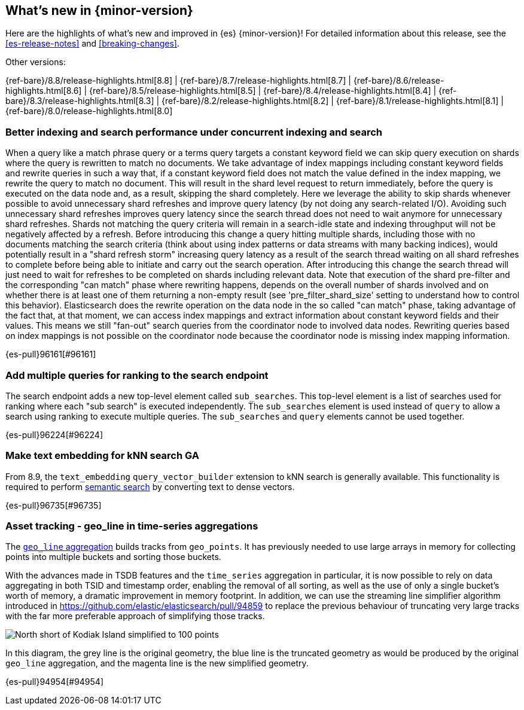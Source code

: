 [[release-highlights]]
== What's new in {minor-version}

Here are the highlights of what's new and improved in {es} {minor-version}!
ifeval::["{release-state}"!="unreleased"]
For detailed information about this release, see the <<es-release-notes>> and
<<breaking-changes>>.

// Add previous release to the list
Other versions:

{ref-bare}/8.8/release-highlights.html[8.8]
| {ref-bare}/8.7/release-highlights.html[8.7]
| {ref-bare}/8.6/release-highlights.html[8.6]
| {ref-bare}/8.5/release-highlights.html[8.5]
| {ref-bare}/8.4/release-highlights.html[8.4]
| {ref-bare}/8.3/release-highlights.html[8.3]
| {ref-bare}/8.2/release-highlights.html[8.2]
| {ref-bare}/8.1/release-highlights.html[8.1]
| {ref-bare}/8.0/release-highlights.html[8.0]

endif::[]

// tag::notable-highlights[]

[discrete]
[[better_indexing_search_performance_under_concurrent_indexing_search]]
=== Better indexing and search performance under concurrent indexing and search
When a query like a match phrase query or a terms query targets a constant keyword field we can skip query execution on shards where the query is rewritten to match no documents. We take advantage of index mappings including constant keyword fields and rewrite queries in such a way that, if a constant keyword field does not match the value defined in the index mapping, we rewrite the query to match no document. This will result in the shard level request to return immediately, before the query is executed on the data node and, as a result, skipping the shard completely. Here we leverage the ability to skip shards whenever possible to avoid unnecessary shard refreshes and improve query latency (by not doing any search-related I/O). Avoiding such unnecessary shard refreshes improves query latency since the search thread does not need to wait anymore for unnecessary shard refreshes. Shards not matching the query criteria will remain in a search-idle state and indexing throughput will not be negatively affected by a refresh. Before introducing this change a query hitting multiple shards, including those with no documents matching the search criteria (think about using index patterns or data streams with many backing indices), would potentially result in a "shard refresh storm" increasing query latency as a result of the search thread waiting on all shard refreshes to complete before being able to initiate and carry out the search operation. After introducing this change the search thread will just need to wait for refreshes to be completed on shards including relevant data. Note that execution of the shard pre-filter and the corresponding "can match" phase where rewriting happens, depends on the overall number of shards involved and on whether there is at least one of them returning a non-empty result (see 'pre_filter_shard_size' setting to understand how to control this behavior). Elasticsearch does the rewrite operation on the data node in the so called "can match" phase, taking advantage of the fact that, at that moment, we can access index mappings and extract information about constant keyword fields and their values. This means we still "fan-out" search queries from the coordinator node to involved data nodes. Rewriting queries based on index mappings is not possible on the coordinator node because the coordinator node is missing index mapping information.

{es-pull}96161[#96161]

[discrete]
[[add_multiple_queries_for_ranking_to_search_endpoint]]
=== Add multiple queries for ranking to the search endpoint
The search endpoint adds a new top-level element called `sub_searches`. This top-level element is a list of searches used for ranking where each "sub search" is executed independently. The `sub_searches` element is used instead of `query` to allow a search using ranking to execute multiple queries. The `sub_searches` and `query` elements cannot be used together.

{es-pull}96224[#96224]

[discrete]
[[make_text_embedding_for_knn_search_ga]]
=== Make text embedding for kNN search GA
From 8.9, the `text_embedding` `query_vector_builder` extension to kNN search is generally available. This functionality is required to perform <<semantic-search,semantic search>> by converting text to dense vectors.

{es-pull}96735[#96735]

// end::notable-highlights[]


[discrete]
[[asset_tracking_geo_line_in_time_series_aggregations]]
=== Asset tracking - geo_line in time-series aggregations
The <<search-aggregations-metrics-geo-line,`geo_line` aggregation>> builds tracks from `geo_points`.
It has previously needed to use large arrays in memory for collecting points into multiple buckets
and sorting those buckets.

With the advances made in TSDB features and the `time_series` aggregation in particular,
it is now possible to rely on data aggregating in both TSID and timestamp order,
enabling the removal of all sorting, as well as the use of only a single bucket's
worth of memory, a dramatic improvement in memory footprint. In addition, we can use the streaming line
simplifier algorithm introduced in https://github.com/elastic/elasticsearch/pull/94859 to replace the previous
behaviour of truncating very large tracks with the far more preferable approach of simplifying those tracks.

[role="screenshot"]
image:images/spatial/kodiak_geo_line_simplified.png[North short of Kodiak Island simplified to 100 points]

In this diagram, the grey line is the original geometry, the blue line is the truncated geometry as would be
produced by the original `geo_line` aggregation, and the magenta line is the new simplified geometry.

{es-pull}94954[#94954]

